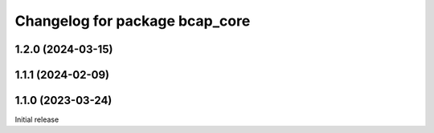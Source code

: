 ^^^^^^^^^^^^^^^^^^^^^^^^^^^^^^^
Changelog for package bcap_core
^^^^^^^^^^^^^^^^^^^^^^^^^^^^^^^

1.2.0 (2024-03-15)
------------------

1.1.1 (2024-02-09)
------------------

1.1.0 (2023-03-24)
------------------
Initial release
